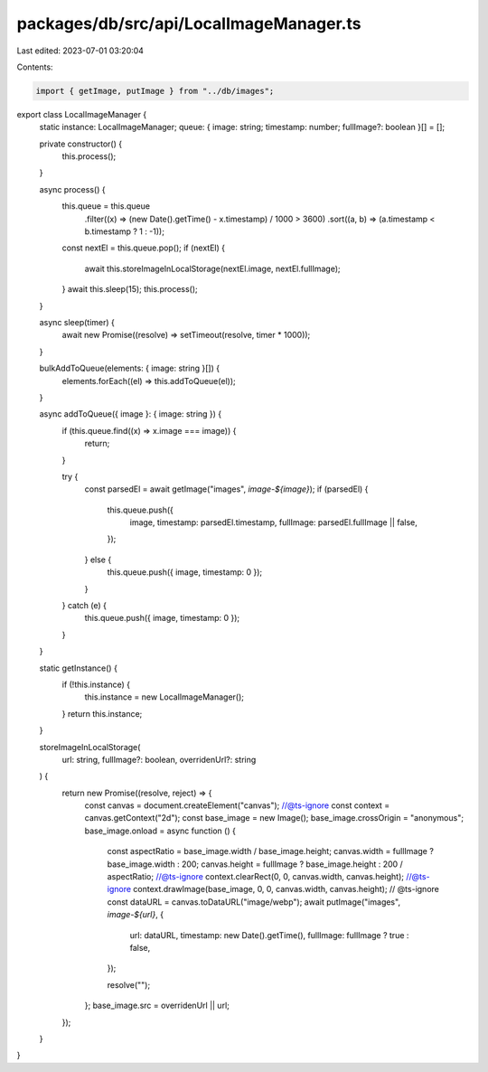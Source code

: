packages/db/src/api/LocalImageManager.ts
========================================

Last edited: 2023-07-01 03:20:04

Contents:

.. code-block:: ts

    import { getImage, putImage } from "../db/images";

export class LocalImageManager {
  static instance: LocalImageManager;
  queue: { image: string; timestamp: number; fullImage?: boolean }[] = [];

  private constructor() {
    this.process();
  }

  async process() {
    this.queue = this.queue
      .filter((x) => (new Date().getTime() - x.timestamp) / 1000 > 3600)
      .sort((a, b) => (a.timestamp < b.timestamp ? 1 : -1));
    const nextEl = this.queue.pop();
    if (nextEl) {
      await this.storeImageInLocalStorage(nextEl.image, nextEl.fullImage);
    }
    await this.sleep(15);
    this.process();
  }

  async sleep(timer) {
    await new Promise((resolve) => setTimeout(resolve, timer * 1000));
  }

  bulkAddToQueue(elements: { image: string }[]) {
    elements.forEach((el) => this.addToQueue(el));
  }

  async addToQueue({ image }: { image: string }) {
    if (this.queue.find((x) => x.image === image)) {
      return;
    }

    try {
      const parsedEl = await getImage("images", `image-${image}`);
      if (parsedEl) {
        this.queue.push({
          image,
          timestamp: parsedEl.timestamp,
          fullImage: parsedEl.fullImage || false,
        });
      } else {
        this.queue.push({ image, timestamp: 0 });
      }
    } catch (e) {
      this.queue.push({ image, timestamp: 0 });
    }
  }

  static getInstance() {
    if (!this.instance) {
      this.instance = new LocalImageManager();
    }
    return this.instance;
  }

  storeImageInLocalStorage(
    url: string,
    fullImage?: boolean,
    overridenUrl?: string
  ) {
    return new Promise((resolve, reject) => {
      const canvas = document.createElement("canvas");
      //@ts-ignore
      const context = canvas.getContext("2d");
      const base_image = new Image();
      base_image.crossOrigin = "anonymous";
      base_image.onload = async function () {
        const aspectRatio = base_image.width / base_image.height;
        canvas.width = fullImage ? base_image.width : 200;
        canvas.height = fullImage ? base_image.height : 200 / aspectRatio;
        //@ts-ignore
        context.clearRect(0, 0, canvas.width, canvas.height);
        //@ts-ignore
        context.drawImage(base_image, 0, 0, canvas.width, canvas.height);
        // @ts-ignore
        const dataURL = canvas.toDataURL("image/webp");
        await putImage("images", `image-${url}`, {
          url: dataURL,
          timestamp: new Date().getTime(),
          fullImage: fullImage ? true : false,
        });

        resolve("");
      };
      base_image.src = overridenUrl || url;
    });
  }
}


